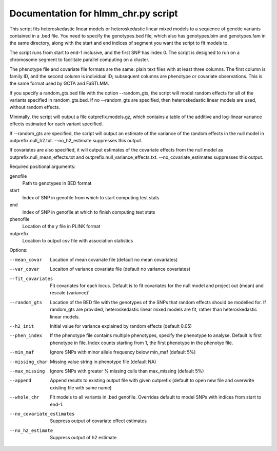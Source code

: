 .. hlmm documentation master file, created by
   sphinx-quickstart on Wed Nov  1 10:54:40 2017.
   You can adapt this file completely to your liking, but it should at least
   contain the root `toctree` directive.

Documentation for hlmm_chr.py script
====================================


This script fits heteroskedastic linear models or heteroskedastic linear mixed models to a sequence of genetic variants
contained in a .bed file. You need to specify the genotypes.bed file, which also has genotypes.bim and genotypes.fam in
the same directory, along with the start and end indices of segment you want the script to fit models to.

The script runs from start to end-1 inclusive, and the first SNP has index 0.
The script is designed to run on a chromosome segment to facilitate parallel computing on a cluster.

The phenotype file and covariate file formats are the same: plain text files with at least three columns. The first
column is family ID, and the second column is individual ID; subsequent columns are phenotype or covariate
observations. This is the same format used by GCTA and FaSTLMM.

If you specify a random_gts.bed file with the option --random_gts, the script will model random effects for
all of the variants specified in random_gts.bed. If no --random_gts are specified, then heteroskedastic linear
models are used, without random effects.

Minimally, the script will output a file outprefix.models.gz, which contains a table of the additive
and log-linear variance effects estimated for each variant specified.

If --random_gts are specified, the script will output an estimate of the variance of the random effects
in the null model in outprefix.null_h2.txt. --no_h2_estimate suppresses this output.

If covariates are also specified, it will output estimates of the covariate effects from the null model as
outprefix.null_mean_effects.txt and outprefix.null_variance_effects.txt. --no_covariate_estimates suppresses this output.

Required positional arguments:

genofile
   Path to genotypes in BED format

start
   Index of SNP in genofile from which to start computing test stats

end
   Index of SNP in genofile at which to finish computing test stats

phenofile
   Location of the y file in PLINK format

outprefix
   Location to output csv file with association statistics

Options:

--mean_covar
   Location of mean covariate file (default no mean covariates)

--var_covar
   Locaiton of variance covariate file (default no variance covariates)

--fit_covariates
   Fit covariates for each locus. Default is to fit covariates for the null model and project out (mean) and rescale (variance)'

--random_gts
   Location of the BED file with the genotypes of the SNPs that random effects should be modelled for. If
   random_gts are provided, heteroskedastic linear mixed models are fit, rather than heteroskedastic linear models.

--h2_init
   Initial value for variance explained by random effects (default 0.05)

--phen_index
   If the phenotype file contains multiple phenotypes, specify the phenotype to analyse. Default is first phenotype in file.
   Index counts starting from 1, the first phenotype in the phenotye file.

--min_maf
   Ignore SNPs with minor allele frequency below min_maf (default 5%)

--missing_char
   Missing value string in phenotype file (default NA)

--max_missing
   Ignore SNPs with greater % missing calls than max_missing (default 5%)

--append
   Append results to existing output file with given outprefix (default to open new file and overwrite existing file with same name)

--whole_chr
   Fit models to all variants in .bed genofile. Overrides default to model SNPs with indices from start to end-1.

--no_covariate_estimates
   Suppress output of covariate effect estimates

--no_h2_estimate
    Suppress output of h2 estimate
